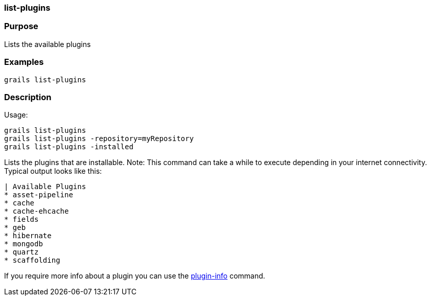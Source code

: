 
=== list-plugins



=== Purpose


Lists the available plugins


=== Examples


[source,java]
----
grails list-plugins
----


=== Description


Usage:
[source,java]
----
grails list-plugins
grails list-plugins -repository=myRepository
grails list-plugins -installed
----

Lists the plugins that are installable. Note: This command can take a while to execute depending in your internet connectivity. Typical output looks like this:

[source,groovy]
----
| Available Plugins
* asset-pipeline
* cache
* cache-ehcache
* fields
* geb
* hibernate
* mongodb
* quartz
* scaffolding
----

If you require more info about a plugin you can use the link:../ref/Command%20Line/plugin-info.html[plugin-info] command.
